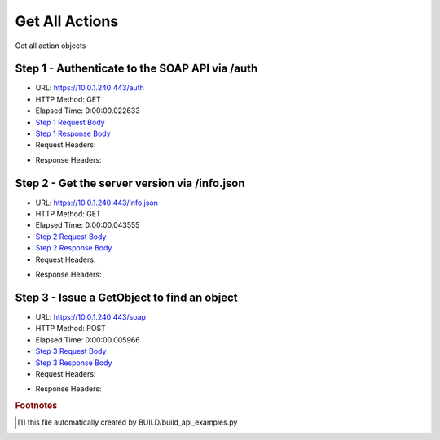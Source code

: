 
Get All Actions
==========================================================================================

Get all action objects


Step 1 - Authenticate to the SOAP API via /auth
------------------------------------------------------------------------------------------------------------------------------------------------------------------------------------------------------------------------------------------------------------------------------------------------------------------------------------------------------------------------------------------------------------

* URL: https://10.0.1.240:443/auth
* HTTP Method: GET
* Elapsed Time: 0:00:00.022633
* `Step 1 Request Body <../../_static/soap_outputs/6.5.314.4301/get_all_actions_step_1_request.txt>`_
* `Step 1 Response Body <../../_static/soap_outputs/6.5.314.4301/get_all_actions_step_1_response.txt>`_

* Request Headers:

.. code-block:: json
    :linenos:

    
    {
      "Accept": "*/*", 
      "Accept-Encoding": "gzip, deflate", 
      "Connection": "keep-alive", 
      "User-Agent": "python-requests/2.7.0 CPython/2.7.10 Darwin/14.5.0", 
      "password": "VGFuaXVtMjAxNSE=", 
      "username": "QWRtaW5pc3RyYXRvcg=="
    }

* Response Headers:

.. code-block:: json
    :linenos:

    
    {
      "connection": "keep-alive", 
      "content-length": "134", 
      "content-type": "text/plain; charset=us-ascii"
    }


Step 2 - Get the server version via /info.json
------------------------------------------------------------------------------------------------------------------------------------------------------------------------------------------------------------------------------------------------------------------------------------------------------------------------------------------------------------------------------------------------------------

* URL: https://10.0.1.240:443/info.json
* HTTP Method: GET
* Elapsed Time: 0:00:00.043555
* `Step 2 Request Body <../../_static/soap_outputs/6.5.314.4301/get_all_actions_step_2_request.txt>`_
* `Step 2 Response Body <../../_static/soap_outputs/6.5.314.4301/get_all_actions_step_2_response.json>`_

* Request Headers:

.. code-block:: json
    :linenos:

    
    {
      "Accept": "*/*", 
      "Accept-Encoding": "gzip, deflate", 
      "Connection": "keep-alive", 
      "User-Agent": "python-requests/2.7.0 CPython/2.7.10 Darwin/14.5.0", 
      "session": "1-680-38f23e7f2dd7f2ed8c4df27b41ab38a5fd545cf7e66e59dc10507511b55d54aa3781a77da941f63e7eddd62d9ed7f46e6f3dd710e9f07b0ff350794c61eefb41"
    }

* Response Headers:

.. code-block:: json
    :linenos:

    
    {
      "connection": "keep-alive", 
      "content-length": "20906", 
      "content-type": "application/json"
    }


Step 3 - Issue a GetObject to find an object
------------------------------------------------------------------------------------------------------------------------------------------------------------------------------------------------------------------------------------------------------------------------------------------------------------------------------------------------------------------------------------------------------------

* URL: https://10.0.1.240:443/soap
* HTTP Method: POST
* Elapsed Time: 0:00:00.005966
* `Step 3 Request Body <../../_static/soap_outputs/6.5.314.4301/get_all_actions_step_3_request.xml>`_
* `Step 3 Response Body <../../_static/soap_outputs/6.5.314.4301/get_all_actions_step_3_response.xml>`_

* Request Headers:

.. code-block:: json
    :linenos:

    
    {
      "Accept": "*/*", 
      "Accept-Encoding": "gzip", 
      "Connection": "keep-alive", 
      "Content-Length": "470", 
      "Content-Type": "text/xml; charset=utf-8", 
      "User-Agent": "python-requests/2.7.0 CPython/2.7.10 Darwin/14.5.0", 
      "session": "1-680-38f23e7f2dd7f2ed8c4df27b41ab38a5fd545cf7e66e59dc10507511b55d54aa3781a77da941f63e7eddd62d9ed7f46e6f3dd710e9f07b0ff350794c61eefb41"
    }

* Response Headers:

.. code-block:: json
    :linenos:

    
    {
      "connection": "keep-alive", 
      "content-encoding": "gzip", 
      "content-type": "text/xml;charset=UTF-8", 
      "transfer-encoding": "chunked"
    }


.. rubric:: Footnotes

.. [#] this file automatically created by BUILD/build_api_examples.py
